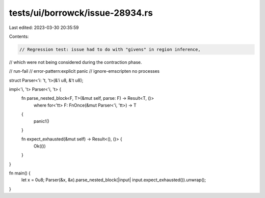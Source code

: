 tests/ui/borrowck/issue-28934.rs
================================

Last edited: 2023-03-30 20:35:59

Contents:

.. code-block:: rs

    // Regression test: issue had to do with "givens" in region inference,
// which were not being considered during the contraction phase.

// run-fail
// error-pattern:explicit panic
// ignore-emscripten no processes

struct Parser<'i: 't, 't>(&'i u8, &'t u8);

impl<'i, 't> Parser<'i, 't> {
    fn parse_nested_block<F, T>(&mut self, parse: F) -> Result<T, ()>
        where for<'tt> F: FnOnce(&mut Parser<'i, 'tt>) -> T
    {
        panic!()
    }

    fn expect_exhausted(&mut self) -> Result<(), ()> {
        Ok(())
    }
}

fn main() {
    let x = 0u8;
    Parser(&x, &x).parse_nested_block(|input| input.expect_exhausted()).unwrap();
}


